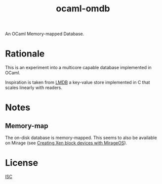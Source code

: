 #+TITLE: ocaml-omdb

An OCaml Memory-mapped Database.

* Rationale

This is an experiment into a multicore capable database implemented in OCaml.

Inspiration is taken from [[https://www.symas.com/lmdb][LMDB]] a key-value store implemented in C that scales linearly with readers.

* Notes

** Memory-map 

The on-disk database is memory-mapped. This seems to also be available on Mirage (see [[https://mirage.io/blog/xen-block-devices-with-mirage][Creating Xen block devices with MirageOS]]).

* License

[[./LICENSES/ISC.txt][ISC]]
